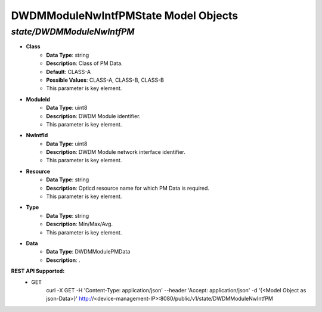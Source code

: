 DWDMModuleNwIntfPMState Model Objects
============================================

*state/DWDMModuleNwIntfPM*
------------------------------------

- **Class**
	- **Data Type**: string
	- **Description**: Class of PM Data.
	- **Default**: CLASS-A
	- **Possible Values**: CLASS-A, CLASS-B, CLASS-B
	- This parameter is key element.
- **ModuleId**
	- **Data Type**: uint8
	- **Description**: DWDM Module identifier.
	- This parameter is key element.
- **NwIntfId**
	- **Data Type**: uint8
	- **Description**: DWDM Module network interface identifier.
	- This parameter is key element.
- **Resource**
	- **Data Type**: string
	- **Description**: Opticd resource name for which PM Data is required.
	- This parameter is key element.
- **Type**
	- **Data Type**: string
	- **Description**: Min/Max/Avg.
	- This parameter is key element.
- **Data**
	- **Data Type**: DWDMModulePMData
	- **Description**: .


**REST API Supported:**
	- GET
		 curl -X GET -H 'Content-Type: application/json' --header 'Accept: application/json' -d '{<Model Object as json-Data>}' http://<device-management-IP>:8080/public/v1/state/DWDMModuleNwIntfPM


